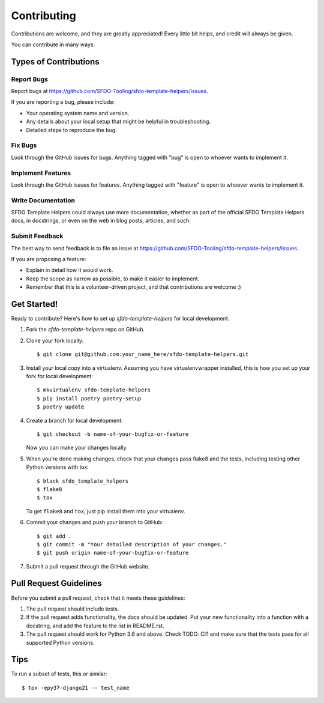 ============
Contributing
============

Contributions are welcome, and they are greatly appreciated! Every
little bit helps, and credit will always be given. 

You can contribute in many ways:

Types of Contributions
----------------------

Report Bugs
~~~~~~~~~~~

Report bugs at https://github.com/SFDO-Tooling/sfdo-template-helpers/issues.

If you are reporting a bug, please include:

* Your operating system name and version.
* Any details about your local setup that might be helpful in troubleshooting.
* Detailed steps to reproduce the bug.

Fix Bugs
~~~~~~~~

Look through the GitHub issues for bugs. Anything tagged with "bug"
is open to whoever wants to implement it.

Implement Features
~~~~~~~~~~~~~~~~~~

Look through the GitHub issues for features. Anything tagged with "feature"
is open to whoever wants to implement it.

Write Documentation
~~~~~~~~~~~~~~~~~~~

SFDO Template Helpers could always use more documentation, whether as part of the 
official SFDO Template Helpers docs, in docstrings, or even on the web in blog posts,
articles, and such.

Submit Feedback
~~~~~~~~~~~~~~~

The best way to send feedback is to file an issue at https://github.com/SFDO-Tooling/sfdo-template-helpers/issues.

If you are proposing a feature:

* Explain in detail how it would work.
* Keep the scope as narrow as possible, to make it easier to implement.
* Remember that this is a volunteer-driven project, and that contributions
  are welcome :)

Get Started!
------------

Ready to contribute? Here's how to set up `sfdo-template-helpers` for local development.

1. Fork the `sfdo-template-helpers` repo on GitHub.
2. Clone your fork locally::

    $ git clone git@github.com:your_name_here/sfdo-template-helpers.git

3. Install your local copy into a virtualenv. Assuming you have virtualenvwrapper installed, this is how you set up your fork for local development::

    $ mkvirtualenv sfdo-template-helpers
    $ pip install poetry poetry-setup
    $ poetry update

4. Create a branch for local development::

    $ git checkout -b name-of-your-bugfix-or-feature

   Now you can make your changes locally.

5. When you're done making changes, check that your changes pass flake8 and the
   tests, including testing other Python versions with tox::

    $ black sfdo_template_helpers
    $ flake8
    $ tox

   To get ``flake8`` and ``tox``, just pip install them into your virtualenv. 

6. Commit your changes and push your branch to GitHub::

    $ git add .
    $ git commit -m "Your detailed description of your changes."
    $ git push origin name-of-your-bugfix-or-feature

7. Submit a pull request through the GitHub website.

Pull Request Guidelines
-----------------------

Before you submit a pull request, check that it meets these guidelines:

1. The pull request should include tests.
2. If the pull request adds functionality, the docs should be updated. Put
   your new functionality into a function with a docstring, and add the
   feature to the list in README.rst.
3. The pull request should work for Python 3.6 and above. Check
   TODO: CI?
   and make sure that the tests pass for all supported Python versions.

Tips
----

To run a subset of tests, this or similar::

    $ tox -epy37-django21 -- test_name

